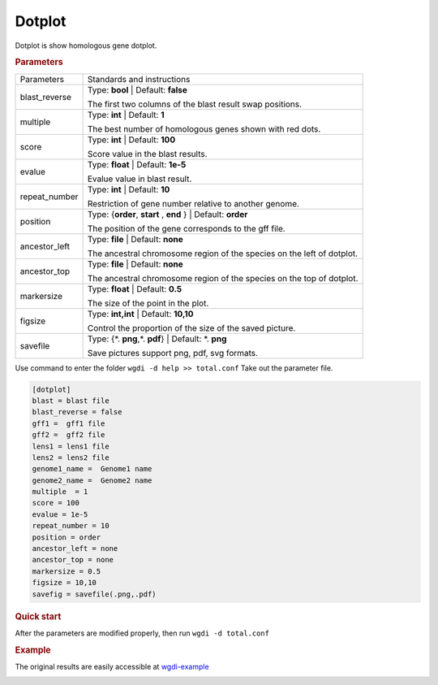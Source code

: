 Dotplot
-------

Dotplot is show homologous gene dotplot.

  
.. rubric:: Parameters

.. tabularcolumns:: column spec

================ ========================================================================
Parameters       Standards and instructions
---------------- ------------------------------------------------------------------------
blast_reverse    Type: **bool**   |    Default: **false**

                 The first two columns of the blast result swap positions.
---------------- ------------------------------------------------------------------------
multiple         Type: **int**   |    Default: **1**

                 The best number of homologous genes shown with red dots.
---------------- ------------------------------------------------------------------------         
score            Type: **int**    |     Default: **100**

                 Score value in the blast results.
---------------- ------------------------------------------------------------------------
evalue           Type: **float**  |  Default: **1e-5**

                 Evalue value in blast result.
---------------- ------------------------------------------------------------------------   
repeat_number    Type: **int**  |  Default: **10**

                 Restriction of gene number relative to another genome.
---------------- ------------------------------------------------------------------------  
position         Type: {**order**, **start** , **end** }  |  Default: **order**

                 The position of the gene corresponds to the gff file.
---------------- ------------------------------------------------------------------------  
ancestor_left    Type: **file**  |  Default: **none**

                 The ancestral chromosome region of the species on the left of dotplot.
---------------- ------------------------------------------------------------------------  
ancestor_top     Type: **file**  |  Default: **none**

                 The ancestral chromosome region of the species on the top of dotplot.
---------------- ------------------------------------------------------------------------   
markersize       Type: **float**   | Default: **0.5**

                 The size of the point in the plot.
---------------- ------------------------------------------------------------------------
figsize          Type: **int,int** |  Default: **10,10**

                 Control the proportion of the size of the saved picture.
---------------- ------------------------------------------------------------------------  
savefile         Type: {\*. **png**,\*. **pdf**}  |  Default: \*. **png**

                 Save pictures support png, pdf, svg formats.
================ ========================================================================

Use command to enter the folder ``wgdi -d help >> total.conf`` Take out the parameter file.

.. code-block:: python

   [dotplot]
   blast = blast file
   blast_reverse = false
   gff1 =  gff1 file
   gff2 =  gff2 file
   lens1 = lens1 file
   lens2 = lens2 file
   genome1_name =  Genome1 name
   genome2_name =  Genome2 name
   multiple  = 1
   score = 100
   evalue = 1e-5
   repeat_number = 10
   position = order
   ancestor_left = none
   ancestor_top = none
   markersize = 0.5
   figsize = 10,10
   savefig = savefile(.png,.pdf)

.. rubric:: Quick start

After the parameters are modified properly, then run ``wgdi -d total.conf`` 


.. rubric:: Example

The original results are easily accessible at `wgdi-example <https://github.com/SunPengChuan/wgdi-example>`_

.. image :: _static/vvi161s_vvi161s.dotplot.order.png
   :align: left

.. image :: _static/vvi161s_vvi161s.dotplot.end.png
   :align: left